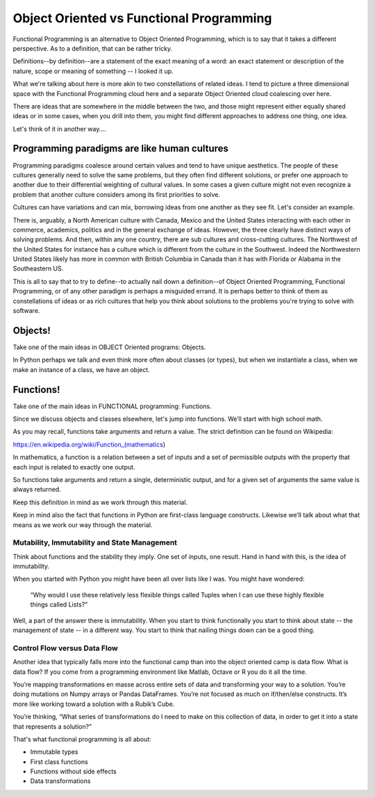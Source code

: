 .. _oo_vs_functional:

#########################################
Object Oriented vs Functional Programming
#########################################

Functional Programming is an alternative to Object Oriented Programming, which is to say that it takes a different perspective.  As to a definition, that can be rather tricky.

Definitions--by definition--are a statement of the exact meaning of a word: an exact statement or description of the nature, scope or meaning of something -- I looked it up.

What we're talking about here is more akin to two constellations of related ideas.  I tend to picture a three dimensional space with the Functional Programming cloud here and a separate Object Oriented cloud coalescing over here.

There are ideas that are somewhere in the middle between the two, and those might represent either equally shared ideas or in some cases, when you drill into them, you might find different approaches to address one thing, one idea.

Let's think of it in another way….

Programming paradigms are like human cultures
=============================================

Programming paradigms coalesce around certain values and tend to have unique aesthetics. The people of these cultures generally need to solve the same problems, but they often find different solutions, or prefer one approach to another due to their differential weighting of cultural values.  In some cases a given culture might not even recognize a problem that another culture considers among its first priorities to solve.

Cultures can have variations and can mix, borrowing ideas from one another as they see fit.  Let's consider an example.

There is, arguably, a North American culture with Canada, Mexico and the United States interacting with each other in commerce, academics, politics and in the general exchange of ideas.  However, the three clearly have distinct ways of solving problems.  And then, within any one country, there are sub cultures and cross-cutting cultures.  The Northwest of the United States for instance has a culture which is different from the culture in the Southwest.  Indeed the Northwestern United States likely has more in common with British Columbia in Canada than it has with Florida or Alabama in the Southeastern US.

This is all to say that to try to define--to actually nail down a definition--of Object Oriented Programming, Functional Programming, or of any other paradigm is perhaps a misguided errand.  It is perhaps better to think of them as constellations of ideas or as rich cultures that help you think about solutions to the problems you're trying to solve with software.

Objects!
========

Take one of the main ideas in OBJECT Oriented programs: Objects.

In Python perhaps we talk and even think more often about classes (or types), but when we instantiate a class, when we make an instance of a class, we have an object.

Functions!
==========

Take one of the main ideas in FUNCTIONAL programming:  Functions.

Since we discuss objects and classes elsewhere, let's jump into functions. We’ll start with high school math.

As you may recall, functions take arguments and return a value.  The strict definition can be found on Wikipedia:

https://en.wikipedia.org/wiki/Function_(mathematics)

In mathematics, a function is a relation between a set of inputs and a set of permissible outputs with the property that each input is related to exactly one output.

So functions take arguments and return a single, deterministic output, and for a given set of arguments the same value is always returned.

Keep this definition in mind as we work through this material.

Keep in mind also the fact that functions in Python are first-class language constructs.  Likewise we’ll talk about what that means as we work our way through the material.

Mutability, Immutability and State Management
---------------------------------------------

Think about functions and the stability they imply.  One set of inputs, one result.  Hand in hand with this, is the idea of immutability.

When you started with Python you might have been all over lists like I was.  You might have wondered:

  “Why would I use these relatively less flexible things called Tuples when I can use these highly flexible things called Lists?”

Well, a part of the answer there is immutability.  When you start to think functionally you start to think about state -- the management of state -- in a different way.  You start to think that nailing things down can be a good thing.

Control Flow versus Data Flow
-----------------------------

Another idea that typically falls more into the functional camp than into the object oriented camp is data flow.  What is data flow?  If you come from a programming environment like Matlab, Octave or R you do it all the time.

You’re mapping transformations en masse across entire sets of data and transforming your way to a solution.  You’re doing mutations on Numpy arrays or Pandas DataFrames.  You’re not focused as much on if/then/else constructs.  It’s more like working toward a solution with a Rubik’s Cube.

You’re thinking, “What series of transformations do I need to make on this collection of data, in order to get it into a state that represents a solution?”

That's what functional programming is all about:

* Immutable types
* First class functions
* Functions without side effects
* Data transformations
